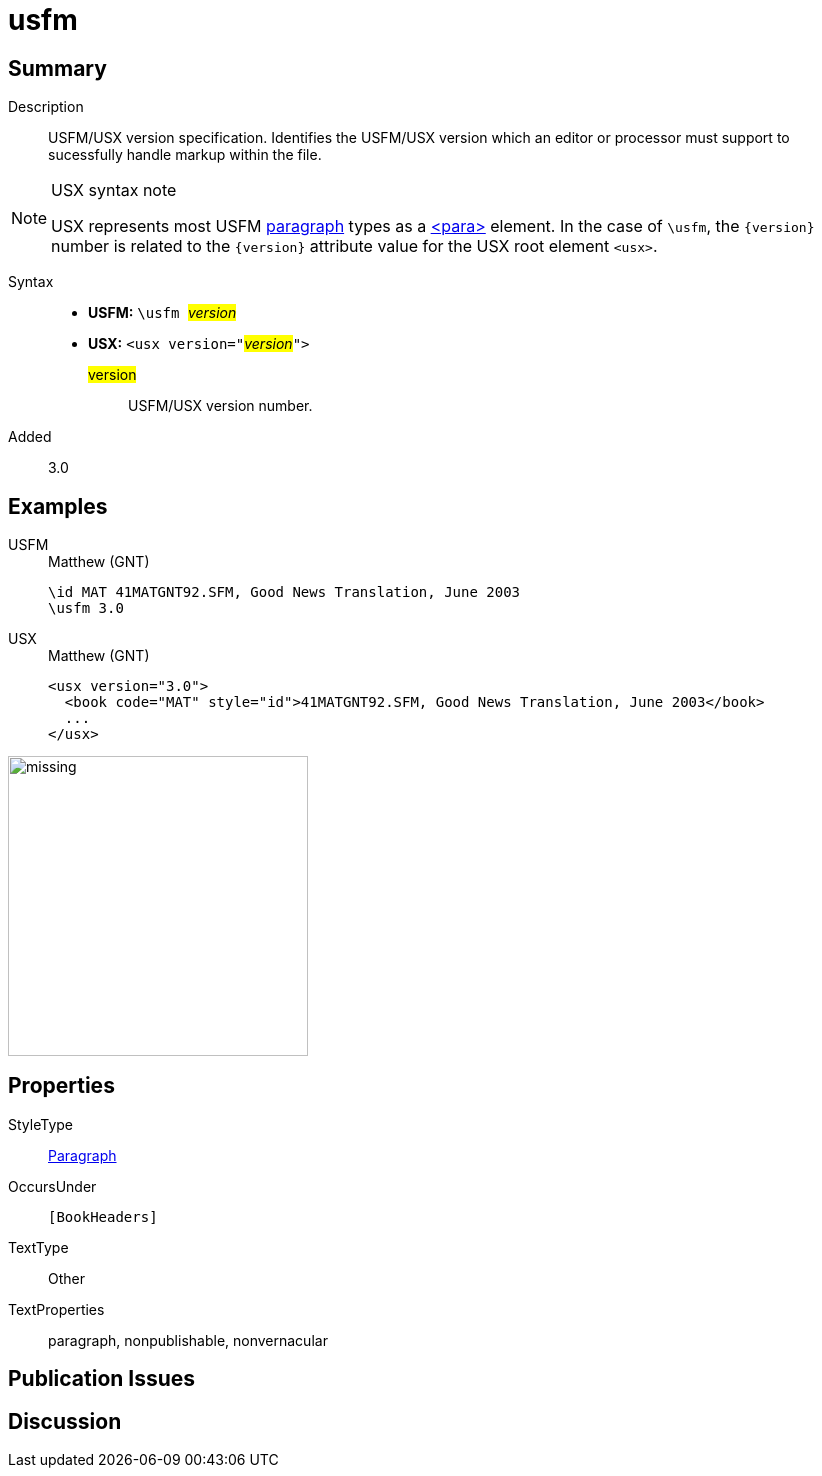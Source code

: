 = usfm
:description: Blank line
:url-repo: https://github.com/usfm-bible/tcdocs/blob/main/markers/para/usfm.adoc
:noindex:
ifndef::localdir[]
:source-highlighter: rouge
:localdir: ../
endif::[]
:imagesdir: {localdir}/images

// tag::public[]

== Summary

Description:: USFM/USX version specification. Identifies the USFM/USX version which an editor or processor must support to sucessfully handle markup within the file.
[NOTE]
.USX syntax note
====
USX represents most USFM xref:para:index.adoc[paragraph] types as a xref:para:index.adoc[<para>] element. In the case of `\usfm`, the `+{version}+` number is related to the `+{version}+` attribute value for the USX root element `+<usx>+`.
====
Syntax::
* *USFM:* ``++\usfm ++``#__version__#
* *USX:* ``++<usx version="++``#__version__#``++">++``
#version#::: USFM/USX version number.
// tag::spec[]
Added:: 3.0
// end::spec[]

== Examples

[tabs]
======
USFM::
+
.Matthew (GNT)
[source#src-usfm-para-usfm_1,usfm,highlight=2]
----
\id MAT 41MATGNT92.SFM, Good News Translation, June 2003
\usfm 3.0
----
USX::
+
.Matthew (GNT)
[source#src-usx-para-usfm_1,xml,highlight=1]
----
<usx version="3.0">
  <book code="MAT" style="id">41MATGNT92.SFM, Good News Translation, June 2003</book>
  ...
</usx>
----
======

image::para/missing.jpg[,300]

== Properties

StyleType:: xref:para:index.adoc[Paragraph]
OccursUnder:: `[BookHeaders]`
TextType:: Other
TextProperties:: paragraph, nonpublishable, nonvernacular

== Publication Issues

// end::public[]

== Discussion
